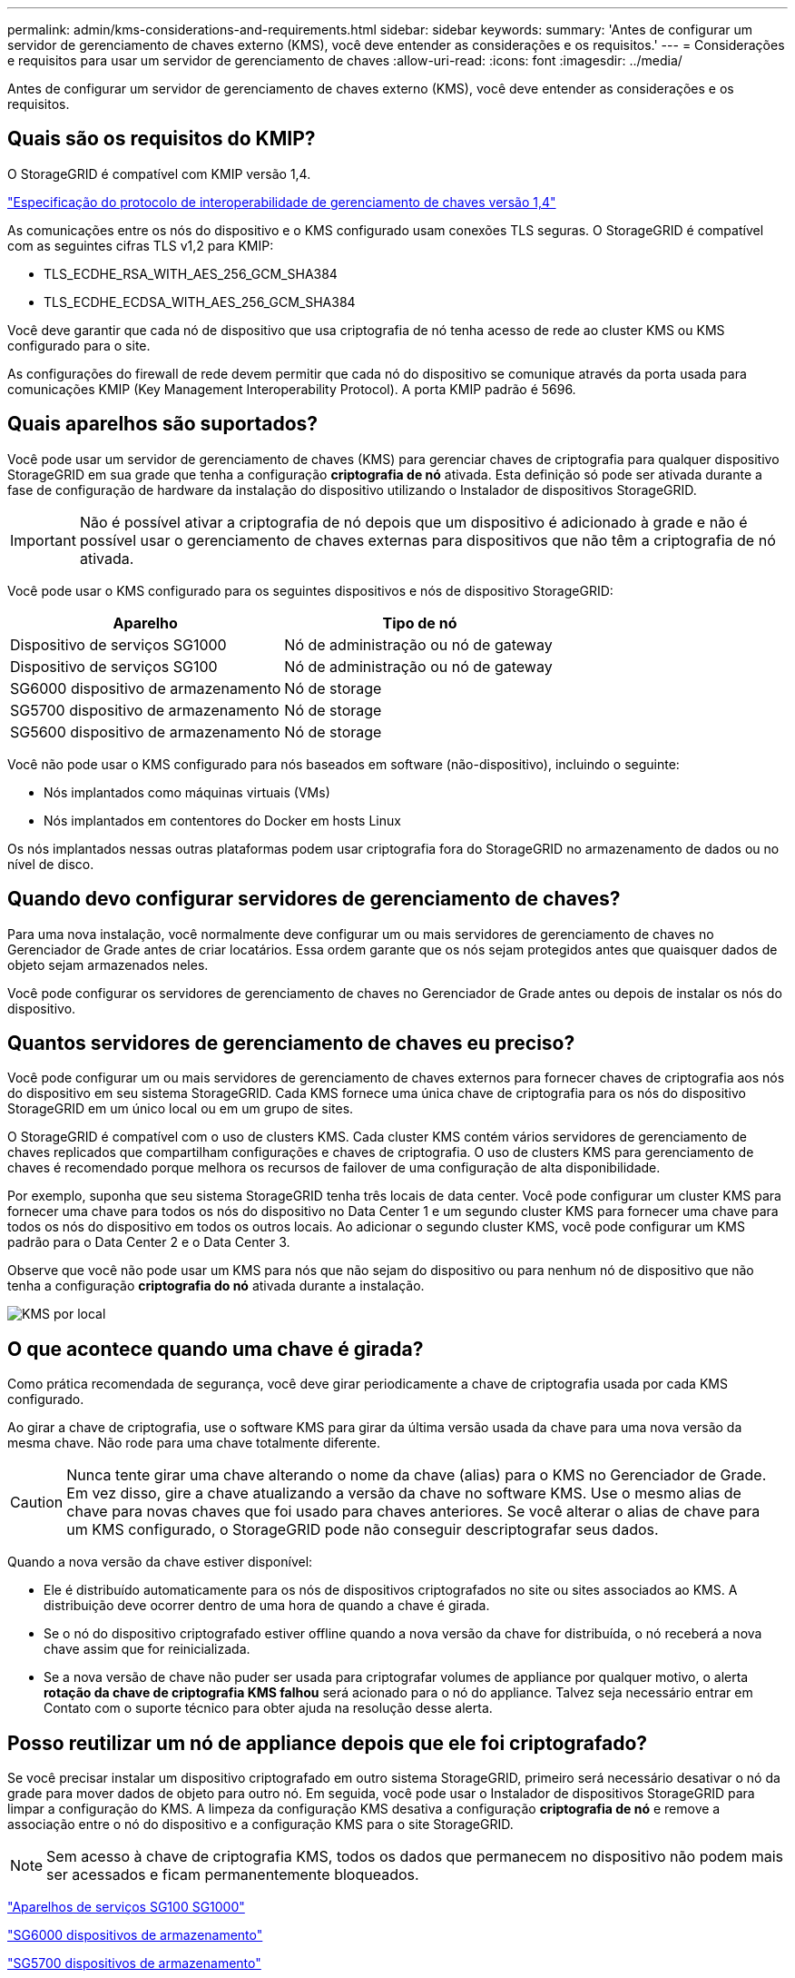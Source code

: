 ---
permalink: admin/kms-considerations-and-requirements.html 
sidebar: sidebar 
keywords:  
summary: 'Antes de configurar um servidor de gerenciamento de chaves externo (KMS), você deve entender as considerações e os requisitos.' 
---
= Considerações e requisitos para usar um servidor de gerenciamento de chaves
:allow-uri-read: 
:icons: font
:imagesdir: ../media/


[role="lead"]
Antes de configurar um servidor de gerenciamento de chaves externo (KMS), você deve entender as considerações e os requisitos.



== Quais são os requisitos do KMIP?

O StorageGRID é compatível com KMIP versão 1,4.

http://docs.oasis-open.org/kmip/spec/v1.4/os/kmip-spec-v1.4-os.html["Especificação do protocolo de interoperabilidade de gerenciamento de chaves versão 1,4"^]

As comunicações entre os nós do dispositivo e o KMS configurado usam conexões TLS seguras. O StorageGRID é compatível com as seguintes cifras TLS v1,2 para KMIP:

* TLS_ECDHE_RSA_WITH_AES_256_GCM_SHA384
* TLS_ECDHE_ECDSA_WITH_AES_256_GCM_SHA384


Você deve garantir que cada nó de dispositivo que usa criptografia de nó tenha acesso de rede ao cluster KMS ou KMS configurado para o site.

As configurações do firewall de rede devem permitir que cada nó do dispositivo se comunique através da porta usada para comunicações KMIP (Key Management Interoperability Protocol). A porta KMIP padrão é 5696.



== Quais aparelhos são suportados?

Você pode usar um servidor de gerenciamento de chaves (KMS) para gerenciar chaves de criptografia para qualquer dispositivo StorageGRID em sua grade que tenha a configuração *criptografia de nó* ativada. Esta definição só pode ser ativada durante a fase de configuração de hardware da instalação do dispositivo utilizando o Instalador de dispositivos StorageGRID.


IMPORTANT: Não é possível ativar a criptografia de nó depois que um dispositivo é adicionado à grade e não é possível usar o gerenciamento de chaves externas para dispositivos que não têm a criptografia de nó ativada.

Você pode usar o KMS configurado para os seguintes dispositivos e nós de dispositivo StorageGRID:

[cols="1a,1a"]
|===
| Aparelho | Tipo de nó 


 a| 
Dispositivo de serviços SG1000
 a| 
Nó de administração ou nó de gateway



 a| 
Dispositivo de serviços SG100
 a| 
Nó de administração ou nó de gateway



 a| 
SG6000 dispositivo de armazenamento
 a| 
Nó de storage



 a| 
SG5700 dispositivo de armazenamento
 a| 
Nó de storage



 a| 
SG5600 dispositivo de armazenamento
 a| 
Nó de storage

|===
Você não pode usar o KMS configurado para nós baseados em software (não-dispositivo), incluindo o seguinte:

* Nós implantados como máquinas virtuais (VMs)
* Nós implantados em contentores do Docker em hosts Linux


Os nós implantados nessas outras plataformas podem usar criptografia fora do StorageGRID no armazenamento de dados ou no nível de disco.



== Quando devo configurar servidores de gerenciamento de chaves?

Para uma nova instalação, você normalmente deve configurar um ou mais servidores de gerenciamento de chaves no Gerenciador de Grade antes de criar locatários. Essa ordem garante que os nós sejam protegidos antes que quaisquer dados de objeto sejam armazenados neles.

Você pode configurar os servidores de gerenciamento de chaves no Gerenciador de Grade antes ou depois de instalar os nós do dispositivo.



== Quantos servidores de gerenciamento de chaves eu preciso?

Você pode configurar um ou mais servidores de gerenciamento de chaves externos para fornecer chaves de criptografia aos nós do dispositivo em seu sistema StorageGRID. Cada KMS fornece uma única chave de criptografia para os nós do dispositivo StorageGRID em um único local ou em um grupo de sites.

O StorageGRID é compatível com o uso de clusters KMS. Cada cluster KMS contém vários servidores de gerenciamento de chaves replicados que compartilham configurações e chaves de criptografia. O uso de clusters KMS para gerenciamento de chaves é recomendado porque melhora os recursos de failover de uma configuração de alta disponibilidade.

Por exemplo, suponha que seu sistema StorageGRID tenha três locais de data center. Você pode configurar um cluster KMS para fornecer uma chave para todos os nós do dispositivo no Data Center 1 e um segundo cluster KMS para fornecer uma chave para todos os nós do dispositivo em todos os outros locais. Ao adicionar o segundo cluster KMS, você pode configurar um KMS padrão para o Data Center 2 e o Data Center 3.

Observe que você não pode usar um KMS para nós que não sejam do dispositivo ou para nenhum nó de dispositivo que não tenha a configuração *criptografia do nó* ativada durante a instalação.

image::../media/kms_per_site.png[KMS por local]



== O que acontece quando uma chave é girada?

Como prática recomendada de segurança, você deve girar periodicamente a chave de criptografia usada por cada KMS configurado.

Ao girar a chave de criptografia, use o software KMS para girar da última versão usada da chave para uma nova versão da mesma chave. Não rode para uma chave totalmente diferente.


CAUTION: Nunca tente girar uma chave alterando o nome da chave (alias) para o KMS no Gerenciador de Grade. Em vez disso, gire a chave atualizando a versão da chave no software KMS. Use o mesmo alias de chave para novas chaves que foi usado para chaves anteriores. Se você alterar o alias de chave para um KMS configurado, o StorageGRID pode não conseguir descriptografar seus dados.

Quando a nova versão da chave estiver disponível:

* Ele é distribuído automaticamente para os nós de dispositivos criptografados no site ou sites associados ao KMS. A distribuição deve ocorrer dentro de uma hora de quando a chave é girada.
* Se o nó do dispositivo criptografado estiver offline quando a nova versão da chave for distribuída, o nó receberá a nova chave assim que for reinicializada.
* Se a nova versão de chave não puder ser usada para criptografar volumes de appliance por qualquer motivo, o alerta *rotação da chave de criptografia KMS falhou* será acionado para o nó do appliance. Talvez seja necessário entrar em Contato com o suporte técnico para obter ajuda na resolução desse alerta.




== Posso reutilizar um nó de appliance depois que ele foi criptografado?

Se você precisar instalar um dispositivo criptografado em outro sistema StorageGRID, primeiro será necessário desativar o nó da grade para mover dados de objeto para outro nó. Em seguida, você pode usar o Instalador de dispositivos StorageGRID para limpar a configuração do KMS. A limpeza da configuração KMS desativa a configuração *criptografia de nó* e remove a associação entre o nó do dispositivo e a configuração KMS para o site StorageGRID.


NOTE: Sem acesso à chave de criptografia KMS, todos os dados que permanecem no dispositivo não podem mais ser acessados e ficam permanentemente bloqueados.

link:../sg100-1000/index.html["Aparelhos de serviços SG100  SG1000"]

link:../sg6000/index.html["SG6000 dispositivos de armazenamento"]

link:../sg5700/index.html["SG5700 dispositivos de armazenamento"]

link:../sg5600/index.html["SG5600 dispositivos de armazenamento"]
